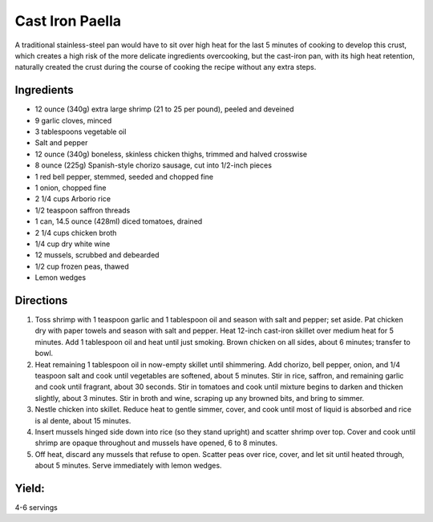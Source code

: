 Cast Iron Paella
================

A traditional stainless-steel pan would have to sit over high heat for
the last 5 minutes of cooking to develop this crust, which creates a
high risk of the more delicate ingredients overcooking, but the
cast-iron pan, with its high heat retention, naturally created the crust
during the course of cooking the recipe without any extra steps.

Ingredients
-----------

-  12 ounce (340g) extra large shrimp (21 to 25 per pound), peeled and deveined
-  9 garlic cloves, minced
-  3 tablespoons vegetable oil
-  Salt and pepper
-  12 ounce (340g) boneless, skinless chicken thighs, trimmed and halved crosswise
-  8 ounce (225g) Spanish-style chorizo sausage, cut into 1/2-inch pieces
-  1 red bell pepper, stemmed, seeded and chopped fine
-  1 onion, chopped fine
-  2 1/4 cups Arborio rice
-  1/2 teaspoon saffron threads
-  1 can, 14.5 ounce (428ml) diced tomatoes, drained
-  2 1/4 cups chicken broth
-  1/4 cup dry white wine
-  12 mussels, scrubbed and debearded
-  1/2 cup frozen peas, thawed
-  Lemon wedges

Directions
----------

1. Toss shrimp with 1 teaspoon garlic and 1 tablespoon oil and season
   with salt and pepper; set aside. Pat chicken dry with paper towels
   and season with salt and pepper. Heat 12-inch cast-iron skillet over
   medium heat for 5 minutes. Add 1 tablespoon oil and heat until just
   smoking. Brown chicken on all sides, about 6 minutes; transfer to
   bowl.
2. Heat remaining 1 tablespoon oil in now-empty skillet until
   shimmering. Add chorizo, bell pepper, onion, and 1/4 teaspoon salt
   and cook until vegetables are softened, about 5 minutes. Stir in
   rice, saffron, and remaining garlic and cook until fragrant, about 30
   seconds. Stir in tomatoes and cook until mixture begins to darken and
   thicken slightly, about 3 minutes. Stir in broth and wine, scraping
   up any browned bits, and bring to simmer.
3. Nestle chicken into skillet. Reduce heat to gentle simmer, cover, and
   cook until most of liquid is absorbed and rice is al dente, about 15
   minutes.
4. Insert mussels hinged side down into rice (so they stand upright) and
   scatter shrimp over top. Cover and cook until shrimp are opaque
   throughout and mussels have opened, 6 to 8 minutes.
5. Off heat, discard any mussels that refuse to open. Scatter peas over
   rice, cover, and let sit until heated through, about 5 minutes. Serve
   immediately with lemon wedges.

Yield:
------

4-6 servings


